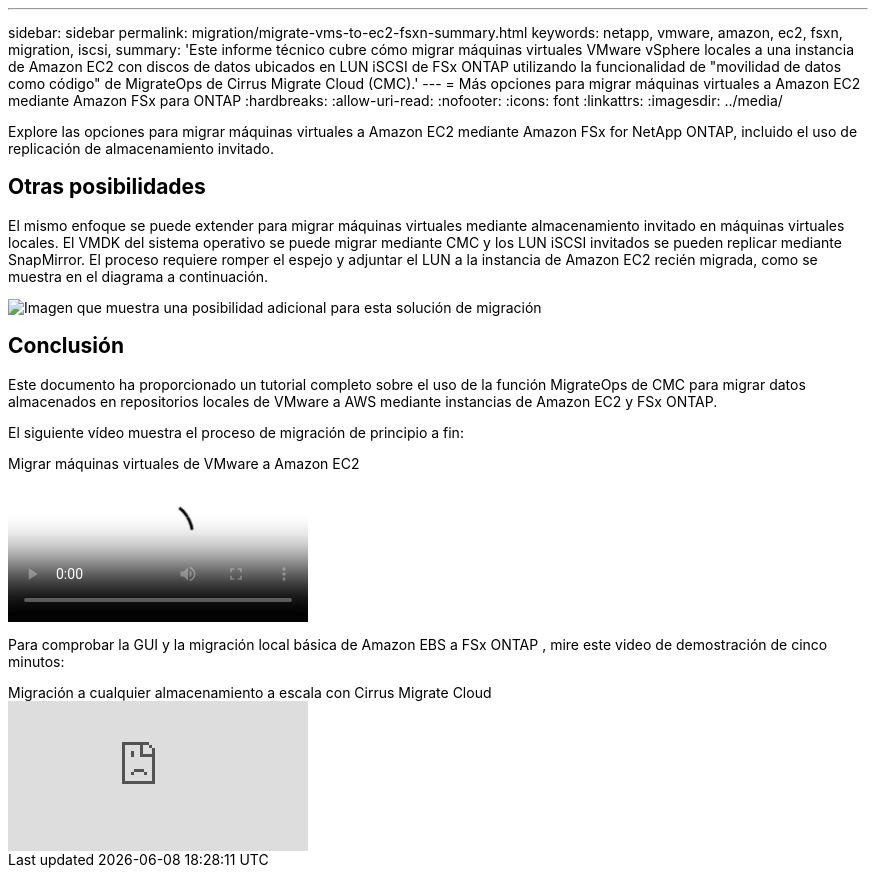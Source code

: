 ---
sidebar: sidebar 
permalink: migration/migrate-vms-to-ec2-fsxn-summary.html 
keywords: netapp, vmware, amazon, ec2, fsxn, migration, iscsi, 
summary: 'Este informe técnico cubre cómo migrar máquinas virtuales VMware vSphere locales a una instancia de Amazon EC2 con discos de datos ubicados en LUN iSCSI de FSx ONTAP utilizando la funcionalidad de "movilidad de datos como código" de MigrateOps de Cirrus Migrate Cloud (CMC).' 
---
= Más opciones para migrar máquinas virtuales a Amazon EC2 mediante Amazon FSx para ONTAP
:hardbreaks:
:allow-uri-read: 
:nofooter: 
:icons: font
:linkattrs: 
:imagesdir: ../media/


[role="lead"]
Explore las opciones para migrar máquinas virtuales a Amazon EC2 mediante Amazon FSx for NetApp ONTAP, incluido el uso de replicación de almacenamiento invitado.



== Otras posibilidades

El mismo enfoque se puede extender para migrar máquinas virtuales mediante almacenamiento invitado en máquinas virtuales locales.  El VMDK del sistema operativo se puede migrar mediante CMC y los LUN iSCSI invitados se pueden replicar mediante SnapMirror.  El proceso requiere romper el espejo y adjuntar el LUN a la instancia de Amazon EC2 recién migrada, como se muestra en el diagrama a continuación.

image:migrate-ec2-fsxn-013.png["Imagen que muestra una posibilidad adicional para esta solución de migración"]



== Conclusión

Este documento ha proporcionado un tutorial completo sobre el uso de la función MigrateOps de CMC para migrar datos almacenados en repositorios locales de VMware a AWS mediante instancias de Amazon EC2 y FSx ONTAP.

El siguiente vídeo muestra el proceso de migración de principio a fin:

.Migrar máquinas virtuales de VMware a Amazon EC2
video::317a0758-cba9-4bd8-a08b-b17000d88ae9[panopto]
Para comprobar la GUI y la migración local básica de Amazon EBS a FSx ONTAP , mire este video de demostración de cinco minutos:

.Migración a cualquier almacenamiento a escala con Cirrus Migrate Cloud
video::PeFNZxXeQAU[youtube]